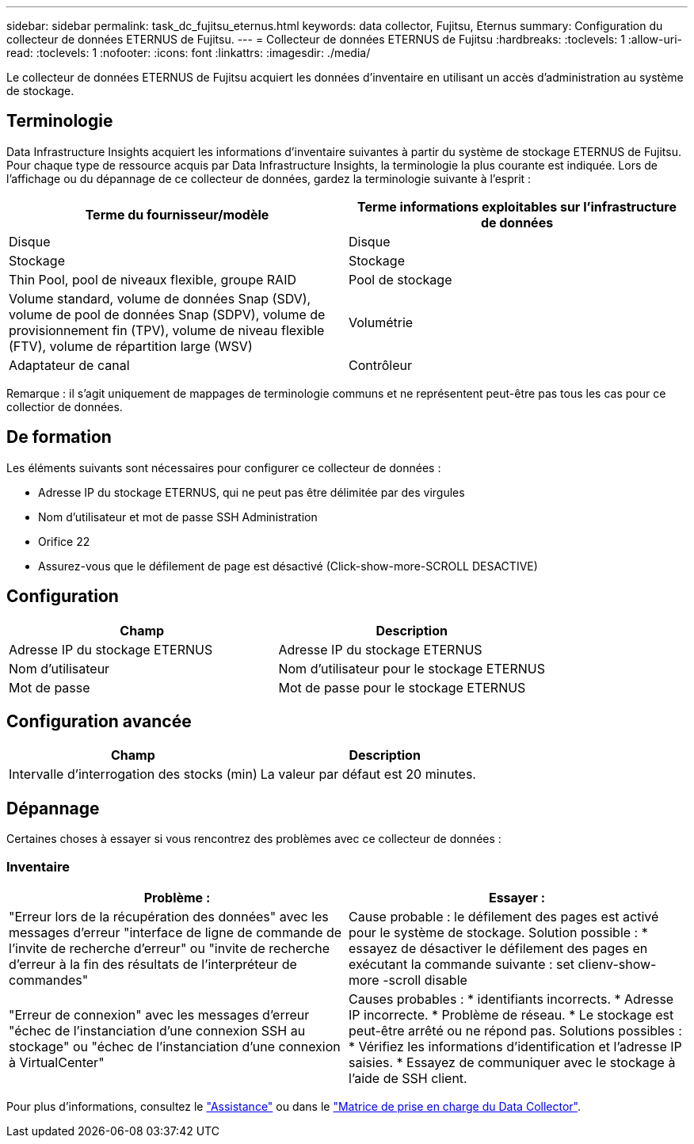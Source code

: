---
sidebar: sidebar 
permalink: task_dc_fujitsu_eternus.html 
keywords: data collector, Fujitsu, Eternus 
summary: Configuration du collecteur de données ETERNUS de Fujitsu. 
---
= Collecteur de données ETERNUS de Fujitsu
:hardbreaks:
:toclevels: 1
:allow-uri-read: 
:toclevels: 1
:nofooter: 
:icons: font
:linkattrs: 
:imagesdir: ./media/


[role="lead"]
Le collecteur de données ETERNUS de Fujitsu acquiert les données d'inventaire en utilisant un accès d'administration au système de stockage.



== Terminologie

Data Infrastructure Insights acquiert les informations d'inventaire suivantes à partir du système de stockage ETERNUS de Fujitsu. Pour chaque type de ressource acquis par Data Infrastructure Insights, la terminologie la plus courante est indiquée. Lors de l'affichage ou du dépannage de ce collecteur de données, gardez la terminologie suivante à l'esprit :

[cols="2*"]
|===
| Terme du fournisseur/modèle | Terme informations exploitables sur l'infrastructure de données 


| Disque | Disque 


| Stockage | Stockage 


| Thin Pool, pool de niveaux flexible, groupe RAID | Pool de stockage 


| Volume standard, volume de données Snap (SDV), volume de pool de données Snap (SDPV), volume de provisionnement fin (TPV), volume de niveau flexible (FTV), volume de répartition large (WSV) | Volumétrie 


| Adaptateur de canal | Contrôleur 
|===
Remarque : il s'agit uniquement de mappages de terminologie communs et ne représentent peut-être pas tous les cas pour ce collectior de données.



== De formation

Les éléments suivants sont nécessaires pour configurer ce collecteur de données :

* Adresse IP du stockage ETERNUS, qui ne peut pas être délimitée par des virgules
* Nom d'utilisateur et mot de passe SSH Administration
* Orifice 22
* Assurez-vous que le défilement de page est désactivé (Click-show-more-SCROLL DESACTIVE)




== Configuration

[cols="2*"]
|===
| Champ | Description 


| Adresse IP du stockage ETERNUS | Adresse IP du stockage ETERNUS 


| Nom d'utilisateur | Nom d'utilisateur pour le stockage ETERNUS 


| Mot de passe | Mot de passe pour le stockage ETERNUS 
|===


== Configuration avancée

[cols="2*"]
|===
| Champ | Description 


| Intervalle d'interrogation des stocks (min) | La valeur par défaut est 20 minutes. 
|===


== Dépannage

Certaines choses à essayer si vous rencontrez des problèmes avec ce collecteur de données :



=== Inventaire

[cols="2*"]
|===
| Problème : | Essayer : 


| "Erreur lors de la récupération des données" avec les messages d'erreur "interface de ligne de commande de l'invite de recherche d'erreur" ou "invite de recherche d'erreur à la fin des résultats de l'interpréteur de commandes" | Cause probable : le défilement des pages est activé pour le système de stockage. Solution possible : * essayez de désactiver le défilement des pages en exécutant la commande suivante : set clienv-show-more -scroll disable 


| "Erreur de connexion" avec les messages d'erreur "échec de l'instanciation d'une connexion SSH au stockage" ou "échec de l'instanciation d'une connexion à VirtualCenter" | Causes probables : * identifiants incorrects. * Adresse IP incorrecte. * Problème de réseau. * Le stockage est peut-être arrêté ou ne répond pas. Solutions possibles : * Vérifiez les informations d'identification et l'adresse IP saisies. * Essayez de communiquer avec le stockage à l'aide de SSH client. 
|===
Pour plus d'informations, consultez le link:concept_requesting_support.html["Assistance"] ou dans le link:reference_data_collector_support_matrix.html["Matrice de prise en charge du Data Collector"].
